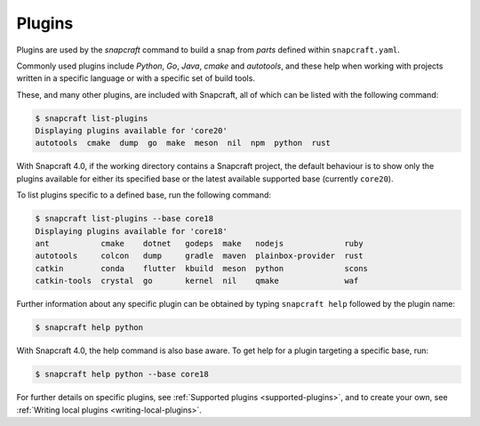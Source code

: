 .. 4284.md

.. _snapcraft-plugins:

Plugins
=======

Plugins are used by the *snapcraft* command to build a snap from *parts* defined within ``snapcraft.yaml``.

Commonly used plugins include *Python*, *Go*, *Java*, *cmake* and *autotools*, and these help when working with projects written in a specific language or with a specific set of build tools.

These, and many other plugins, are included with Snapcraft, all of which can be listed with the following command:

.. code:: bash

   $ snapcraft list-plugins
   Displaying plugins available for 'core20'
   autotools  cmake  dump  go  make  meson  nil  npm  python  rust

With Snapcraft 4.0, if the working directory contains a Snapcraft project, the default behaviour is to show only the plugins available for either its specified base or the latest available supported base (currently ``core20``).

To list plugins specific to a defined base, run the following command:

.. code:: bash

   $ snapcraft list-plugins --base core18
   Displaying plugins available for 'core18'
   ant           cmake    dotnet   godeps  make   nodejs             ruby
   autotools     colcon   dump     gradle  maven  plainbox-provider  rust
   catkin        conda    flutter  kbuild  meson  python             scons
   catkin-tools  crystal  go       kernel  nil    qmake              waf

Further information about any specific plugin can be obtained by typing ``snapcraft help`` followed by the plugin name:

.. code:: bash

   $ snapcraft help python

With Snapcraft 4.0, the help command is also base aware. To get help for a plugin targeting a specific base, run:

.. code:: bash

   $ snapcraft help python --base core18

For further details on specific plugins, see :ref:`Supported plugins <supported-plugins>`, and to create your own, see :ref:`Writing local plugins <writing-local-plugins>`.


